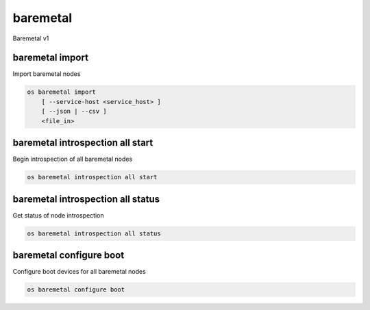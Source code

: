 =========
baremetal
=========

Baremetal v1

baremetal import
----------------

Import baremetal nodes

.. program:: baremetal import
.. code:: bash

    os baremetal import
        [ --service-host <service_host> ]
        [ --json | --csv ]
        <file_in>

.. option:: --service-host <service_host>

    Nova compute service host to register nodes with (default None)

.. option:: --json

    Input file is in json format

.. option:: --csv

    Input file is in csv format

.. _baremetal_import-file_in:
.. describe:: <file_in>

    Filename to be imported

baremetal introspection all start
---------------------------------

Begin introspection of all baremetal nodes

.. program:: baremetal introspection all start
.. code:: bash

    os baremetal introspection all start

baremetal introspection all status
----------------------------------

Get status of node introspection

.. program:: baremetal introspection all status
.. code:: bash

    os baremetal introspection all status

baremetal configure boot
------------------------

Configure boot devices for all baremetal nodes

.. program:: baremetal configure boot
.. code:: bash

    os baremetal configure boot
